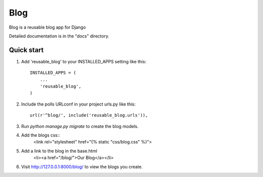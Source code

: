 =====
Blog
=====

Blog is a reusable blog app for Django

Detailed documentation is in the "docs" directory.

Quick start
-----------

1. Add 'reusable_blog' to your INSTALLED_APPS setting like this::

    INSTALLED_APPS = (
        ...
        'reusable_blog',
    )

2. Include the polls URLconf in your project urls.py like this::

    url(r'^blog/', include('reusable_blog.urls')),

3. Run `python manage.py migrate` to create the blog models.

4. Add the blogs css::
    <link rel="stylesheet" href="{% static "css/blog.css" %}">

5. Add a link to the blog in the base.html
	<li><a href="/blog/">Our Blog</a></li>

6. Visit http://127.0.0.1:8000/blog/ to view the blogs you create.